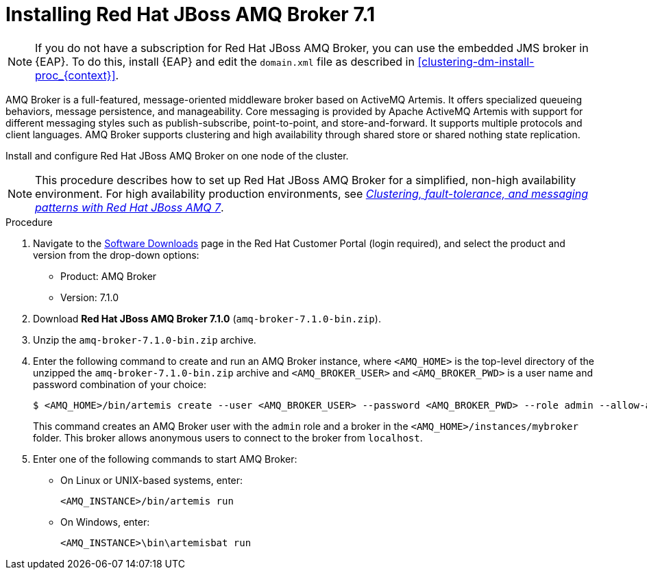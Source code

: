 [id='clustering-artemis-activate-proc_{context}']
= Installing Red Hat JBoss AMQ Broker 7.1

[NOTE]
====
If you do not have a subscription for Red Hat JBoss AMQ Broker, you can use the embedded JMS broker in {EAP}. To do this, install {EAP} and edit the `domain.xml` file as described in <<clustering-dm-install-proc_{context}>>.
====
 
AMQ Broker is a full-featured, message-oriented middleware broker based on ActiveMQ Artemis.  It offers specialized queueing behaviors, message persistence, and manageability. Core messaging is provided by Apache ActiveMQ Artemis with support for different messaging styles such as publish-subscribe, point-to-point, and store-and-forward. It supports multiple protocols and client languages.  AMQ Broker supports clustering and high availability through shared store or shared nothing state replication.

Install and configure Red Hat JBoss AMQ Broker on one node of the cluster.

[NOTE]
====
This procedure describes how to set up Red Hat JBoss AMQ Broker for a simplified, non-high availability environment. For high availability production environments, see https://access.redhat.com/documentation/en-us/reference_architectures/2017/html-single/clustering_fault-tolerance_and_messaging_patterns_with_red_hat_jboss_amq_7/index[_Clustering, fault-tolerance, and messaging patterns with Red Hat JBoss AMQ 7_].
====

.Procedure
. Navigate to the https://access.redhat.com/jbossnetwork/restricted/listSoftware.html[Software Downloads] page in the Red Hat Customer Portal (login required), and select the product and version from the drop-down options:

* Product: AMQ  Broker
* Version: 7.1.0

. Download *Red Hat JBoss AMQ Broker 7.1.0* (`amq-broker-7.1.0-bin.zip`).
. Unzip the `amq-broker-7.1.0-bin.zip` archive. 
. Enter the following command to create and run an AMQ Broker instance, where `<AMQ_HOME>` is the top-level directory of the unzipped the `amq-broker-7.1.0-bin.zip` archive and `<AMQ_BROKER_USER>` and `<AMQ_BROKER_PWD>` is a user name and password combination of your choice:
+
[source]
----
$ <AMQ_HOME>/bin/artemis create --user <AMQ_BROKER_USER> --password <AMQ_BROKER_PWD> --role admin --allow-anonymous y <AMQ_HOME>/instances/mybroker
----
+
This command creates an AMQ Broker user with the `admin` role and a broker in the `<AMQ_HOME>/instances/mybroker` folder. This broker allows anonymous users to connect to the broker from `localhost`.  

. Enter one of the following commands to start AMQ Broker:
+
* On Linux or UNIX-based systems, enter:
+
[source]
----
<AMQ_INSTANCE>/bin/artemis run
----
+
* On Windows, enter:
+
[source]
----
<AMQ_INSTANCE>\bin\artemisbat run
----


